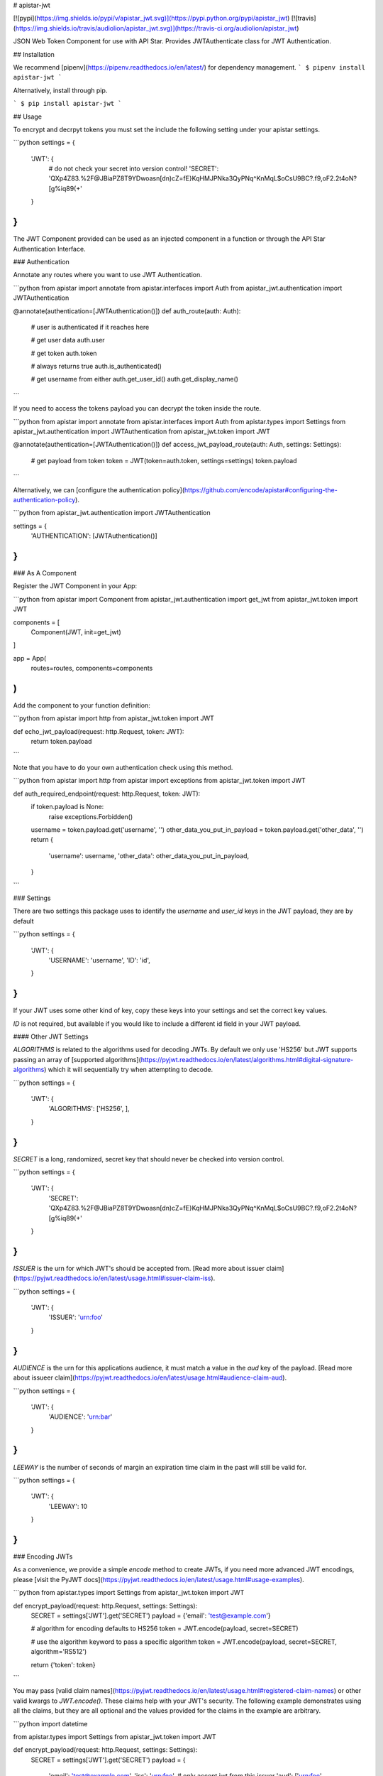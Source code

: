 # apistar-jwt

[![pypi](https://img.shields.io/pypi/v/apistar_jwt.svg)](https://pypi.python.org/pypi/apistar_jwt) [![travis](https://img.shields.io/travis/audiolion/apistar_jwt.svg)](https://travis-ci.org/audiolion/apistar_jwt)


JSON Web Token Component for use with API Star. Provides JWTAuthenticate class for JWT Authentication.


## Installation

We recommend [pipenv](https://pipenv.readthedocs.io/en/latest/) for dependency management.
```
$ pipenv install apistar-jwt
```

Alternatively, install through pip.

```
$ pip install apistar-jwt
```

## Usage

To encrypt and decrpyt tokens you must set the include the following setting under your apistar settings.

```python
settings = {
  'JWT': {
    # do not check your secret into version control!
    'SECRET': 'QXp4Z83.%2F@JBiaPZ8T9YDwoasn[dn)cZ=fE}KqHMJPNka3QyPNq^KnMqL$oCsU9BC?.f9,oF2.2t4oN?[g%iq89(+'
  }
}
```

The JWT Component provided can be used as an injected component in a function or through the API Star Authentication Interface.

### Authentication

Annotate any routes where you want to use JWT Authentication.

```python
from apistar import annotate
from apistar.interfaces import Auth
from apistar_jwt.authentication import JWTAuthentication


@annotate(authentication=[JWTAuthentication()])
def auth_route(auth: Auth):
    # user is authenticated if it reaches here

    # get user data
    auth.user

    # get token
    auth.token

    # always returns true
    auth.is_authenticated()

    # get username from either
    auth.get_user_id()
    auth.get_display_name()
```

If you need to access the tokens payload you can decrypt the token inside the route.

```python
from apistar import annotate
from apistar.interfaces import Auth
from apistar.types import Settings
from apistar_jwt.authentication import JWTAuthentication
from apistar_jwt.token import JWT


@annotate(authentication=[JWTAuthentication()])
def access_jwt_payload_route(auth: Auth, settings: Settings):
    # get payload from token
    token = JWT(token=auth.token, settings=settings)
    token.payload
```

Alternatively, we can [configure the authentication policy](https://github.com/encode/apistar#configuring-the-authentication-policy).

```python
from apistar_jwt.authentication import JWTAuthentication

settings = {
    'AUTHENTICATION': [JWTAuthentication()]
}
```

### As A Component

Register the JWT Component in your App:

```python
from apistar import Component
from apistar_jwt.authentication import get_jwt
from apistar_jwt.token import JWT

components = [
    Component(JWT, init=get_jwt)
]

app = App(
    routes=routes,
    components=components
)
```

Add the component to your function definition:

```python
from apistar import http
from apistar_jwt.token import JWT

def echo_jwt_payload(request: http.Request, token: JWT):
    return token.payload

```

Note that you have to do your own authentication check using this method.

```python
from apistar import http
from apistar import exceptions
from apistar_jwt.token import JWT

def auth_required_endpoint(request: http.Request, token: JWT):
    if token.payload is None:
      raise exceptions.Forbidden()
    username = token.payload.get('username', '')
    other_data_you_put_in_payload = token.payload.get('other_data', '')
    return {
      'username': username,
      'other_data': other_data_you_put_in_payload,
    }
```

### Settings

There are two settings this package uses to identify the `username` and `user_id` keys in the JWT payload, they are by default

```python
settings = {
  'JWT': {
    'USERNAME': 'username',
    'ID': 'id',
  }
}
```

If your JWT uses some other kind of key, copy these keys into your settings and set the correct key values.

`ID` is not required, but available if you would like to include a different id field in your JWT payload.

#### Other JWT Settings

`ALGORITHMS` is related to the algorithms used for decoding JWTs. By default we only use 'HS256' but JWT supports passing an array of [supported algorithms](https://pyjwt.readthedocs.io/en/latest/algorithms.html#digital-signature-algorithms) which it will sequentially try when attempting to decode.

```python
settings = {
  'JWT': {
    'ALGORITHMS': ['HS256', ],
  }
}
```

`SECRET` is a long, randomized, secret key that should never be checked into version control.

```python
settings = {
  'JWT': {
    'SECRET': 'QXp4Z83.%2F@JBiaPZ8T9YDwoasn[dn)cZ=fE}KqHMJPNka3QyPNq^KnMqL$oCsU9BC?.f9,oF2.2t4oN?[g%iq89(+'
  }
}
```

`ISSUER` is the urn for which JWT's should be accepted from. [Read more about issuer claim](https://pyjwt.readthedocs.io/en/latest/usage.html#issuer-claim-iss).

```python
settings = {
  'JWT': {
    'ISSUER': 'urn:foo'
  }
}
```

`AUDIENCE` is the urn for this applications audience, it must match a value in the `aud` key of the payload. [Read more about issueer claim](https://pyjwt.readthedocs.io/en/latest/usage.html#audience-claim-aud).

```python
settings = {
  'JWT': {
    'AUDIENCE': 'urn:bar'
  }
}
```

`LEEWAY` is the number of seconds of margin an expiration time claim in the past will still be valid for.

```python
settings = {
  'JWT': {
    'LEEWAY': 10
  }
}
```

### Encoding JWTs

As a convenience, we provide a simple `encode` method to create JWTs, if you need more advanced JWT encodings, please [visit the PyJWT docs](https://pyjwt.readthedocs.io/en/latest/usage.html#usage-examples).

```python
from apistar.types import Settings
from apistar_jwt.token import JWT


def encrypt_payload(request: http.Request, settings: Settings):
    SECRET = settings['JWT'].get('SECRET')
    payload = {'email': 'test@example.com'}

    # algorithm for encoding defaults to HS256
    token = JWT.encode(payload, secret=SECRET)

    # use the algorithm keyword to pass a specific algorithm
    token = JWT.encode(payload, secret=SECRET, algorithm='RS512')

    return {'token': token}
```

You may pass [valid claim names](https://pyjwt.readthedocs.io/en/latest/usage.html#registered-claim-names) or other valid kwargs to `JWT.encode()`. These claims help with your JWT's security. The following example demonstrates using all the claims, but they are all optional and the values provided for the claims in the example are arbitrary.

```python
import datetime

from apistar.types import Settings
from apistar_jwt.token import JWT


def encrypt_payload(request: http.Request, settings: Settings):
    SECRET = settings['JWT'].get('SECRET')
    payload = {
        'email': 'test@example.com',
        'iss': 'urn:foo',  # only accept jwt from this issuer
        'aud': ['urn:foo', 'urn:bar', 'urn:baz']  # only these audiences can decrpyt
        'iat': datetime.utcnow()  # issued at to know time JWT was issued
        'exp': datetime.datetime.utcnow() + datetime.timedelta(seconds=30),  # expiration time
        'nbf': datetime.utcnow(),  # not before time
    }

    # you may also pass optional kwargs like headers to the encode method
    token = JWT.encode(
        payload,
        secret=SECRET,
        algorithm='RS512',
        headers={'kid': '230498151c214b788dd97f22b85410a5'},
    )

    return {'token': token}
```


# HISTORY



